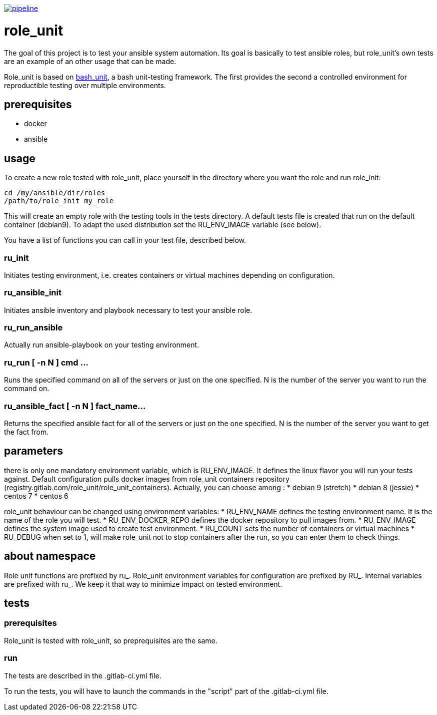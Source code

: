 image:https://gitlab.com/role_unit/role_unit/badges/master/pipeline.svg[link="https://gitlab.com/role_unit/role_unit/commits/master",title="pipeline status"]

= role_unit

The goal of this project is to test your ansible system automation. Its goal is basically to test ansible roles, but role_unit's own tests are an example of an other usage that can be made.

Role_unit is based on https://github.com/pgrange/bash_unit[bash_unit], a bash unit-testing framework. The first provides the second a controlled environment for reproductible testing over multiple environments.

== prerequisites

* docker
* ansible

== usage

To create a new role tested with role_unit, place yourself in the directory where you want the role and run role_init:

----
cd /my/ansible/dir/roles
/path/to/role_init my_role
----

This will create an empty role with the testing tools in the tests directory. A default tests file is created that run on the default container (debian9). To adapt the used distribution set the RU_ENV_IMAGE variable (see below).

You have a list of functions you can call in your test file, described below.

=== ru_init

Initiates testing environment, i.e. creates containers or virtual machines depending on configuration.

=== ru_ansible_init

Initiates ansible inventory and playbook necessary to test your ansible role.

=== ru_run_ansible

Actually run ansible-playbook on your testing environment.

=== ru_run [ -n N ] cmd ...

Runs the specified command on all of the servers or just on the one specified. N is the number of the server you want to run the command on.

=== ru_ansible_fact [ -n N ] fact_name...

Returns the specified ansible fact for all of the servers or just on the one specified. N is the number of the server you want to get the fact from.

== parameters

there is only one mandatory environment variable, which is RU_ENV_IMAGE. It defines the linux flavor you will run your tests against. Default configuration pulls docker images from role_unit containers repository (registry.gitlab.com/role_unit/role_unit_containers). Actually, you can choose among :
* debian 9 (stretch)
* debian 8 (jessie)
* centos 7
* centos 6

role_unit behaviour can be changed using environment variables:
* RU_ENV_NAME defines the testing environment name. It is the name of the role you will test.
* RU_ENV_DOCKER_REPO defines the docker repository to pull images from.
* RU_ENV_IMAGE defines the system image used to create test environment.
* RU_COUNT sets the number of containers or virtual machines
* RU_DEBUG when set to 1, will make role_unit not to stop containers after the run, so you can enter them to check things.

== about namespace

Role unit functions are prefixed by ru_. Role_unit environment variables for configuration are prefixed by RU_. Internal variables are prefixed with ru_. We keep it that way to minimize impact on tested environment.

== tests

=== prerequisites

Role_unit is tested with role_unit, so preprequisites are the same.

=== run

The tests are described in the .gitlab-ci.yml file.

To run the tests, you will have to launch the commands in the "script" part of the .gitlab-ci.yml file.
